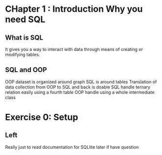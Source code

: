 #+TITLE Notes for learning Emacs 
* CHapter 1 : Introduction Why you need SQL
** What is SQL
   It gives you a way to interact with data through means of creating or modifying
   tables.
** SQL and OOP 
   OOP dataset is organized around graph
   SQL is around tables
   Translation of data collection from OOP to SQL and back is doable
   SQL handle ternary relation easily using a fourth table
   OOP handle using a whole intermediate class 
* Exercise 0: Setup 

** Left 
   Really just to read documentation for SQLlite later if have question 

